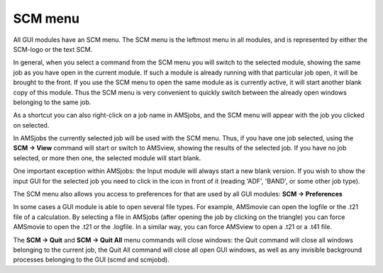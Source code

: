 SCM menu
########

All GUI modules have an SCM menu. The SCM menu is the leftmost menu in all modules, and is represented by either the SCM-logo or the text SCM. 

In general, when you select a command from the SCM menu you will switch to the selected module, showing the same job as you have open in the current module. If such a module is already running with that particular job open, it will be brought to the front. If you use the SCM menu to open the same module as is currently active, it will start another blank copy of this module. Thus the SCM menu is very convenient to quickly switch between the already open windows belonging to the same job. 

As a shortcut you can also right-click on a job name in AMSjobs, and the SCM menu will appear with the job you clicked on selected.

In AMSjobs the currently selected job will be used with the SCM menu. Thus, if you have one job selected, using the **SCM → View** command will start or switch to AMSview, showing the results of the selected job. If you have no job selected, or more then one, the selected module will start blank. 

One important exception within AMSjobs: the Input module will always start a new blank version. If you wish to show the input GUI for the selected job you need to click in the icon in front of it (reading 'ADF', 'BAND', or some other job type). 

The SCM menu also allows you access to preferences for that are used by all GUI modules: **SCM → Preferences**

In some cases a GUI module is able to open several file types. For example, AMSmovie can open the logfile or the .t21 file of a calculation. By selecting a file in AMSjobs (after opening the job by clicking on the triangle) you can force AMSmovie to open the .t21 or the .logfile. In a similar way, you can force AMSview to open a .t21 or a .t41 file.   

The **SCM → Quit** and **SCM → Quit All** menu commands will close windows: the Quit command will close all windows belonging to the current job, the Quit All command will close all open GUI windows, as well as any invisible background processes belonging to the GUI (scmd and scmjobd).    
